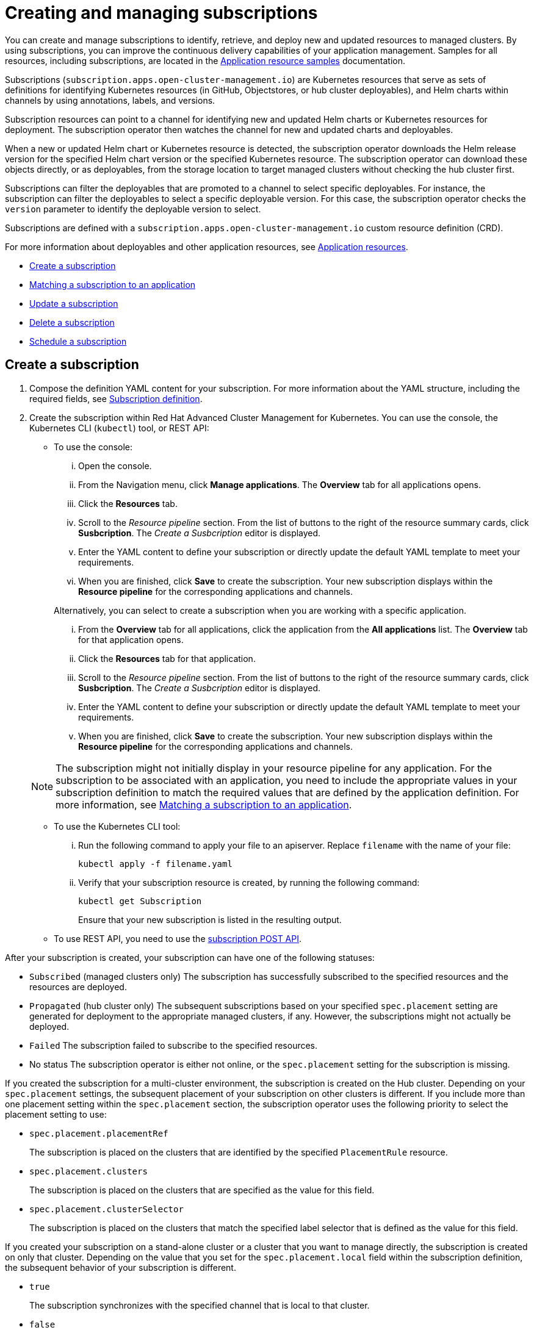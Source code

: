 [#creating-and-managing-subscriptions]
= Creating and managing subscriptions

You can create and manage subscriptions to identify, retrieve, and deploy new and updated resources to managed clusters.
By using subscriptions, you can improve the continuous delivery capabilities of your application management.
Samples for all resources, including subscriptions, are located in the link:app_resource_samples.html[Application resource samples] documentation.

Subscriptions (`subscription.apps.open-cluster-management.io`) are Kubernetes resources that serve as sets of definitions for identifying Kubernetes resources (in GitHub, Objectstores, or hub cluster deployables), and Helm charts within channels by using annotations, labels, and versions.

Subscription resources can point to a channel for identifying new and updated Helm charts or Kubernetes resources for deployment.
The subscription operator then watches the channel for new and updated charts and deployables.

When a new or updated Helm chart or Kubernetes resource is detected, the subscription operator downloads the Helm release version for the specified Helm chart version or the specified Kubernetes resource.
The subscription operator can download these objects directly, or as deployables, from the storage location to target managed clusters without checking the hub cluster first.

Subscriptions can filter the deployables that are promoted to a channel to select specific deployables.
For instance, the subscription can filter the deployables to select a specific deployable version.
For this case, the subscription operator checks the `version` parameter to identify the deployable version to select.

Subscriptions are defined with a `subscription.apps.open-cluster-management.io` custom resource definition (CRD).

For more information about deployables and other application resources, see link:app_resources.html[Application resources].

* <<create-a-subscription,Create a subscription>>
* <<matching-a-subscription-to-an-application,Matching a subscription to an application>>
* <<update-a-subscription,Update a subscription>>
* <<delete-a-subscription,Delete a subscription>>
* <<schedule-a-subscription,Schedule a subscription>>

[#create-a-subscription]
== Create a subscription

. Compose the definition YAML content for your subscription.
For more information about the YAML structure, including the required fields, see <<subscription-definition-yaml-structure,Subscription definition>>.
. Create the subscription within Red Hat Advanced Cluster Management for Kubernetes.
You can use the console, the Kubernetes CLI (`kubectl`) tool, or REST API:
 ** To use the console:
  ... Open the console.
  ... From the Navigation menu, click *Manage applications*.
The *Overview* tab for all applications opens.
  ... Click the *Resources* tab.
  ... Scroll to the _Resource pipeline_ section.
From the list of buttons to the right of the resource summary cards, click *Susbcription*.
The _Create a Susbcription_ editor is displayed.
  ... Enter the YAML content to define your subscription or directly update the default YAML template to meet your requirements.
  ... When you are finished, click *Save* to create the subscription.
Your new subscription displays within the *Resource pipeline* for the corresponding applications and channels.

+
Alternatively, you can select to create a subscription when you are working with a specific application.
  ... From the *Overview* tab for all applications, click the application from the *All applications* list.
The *Overview* tab for that application opens.
  ... Click the *Resources* tab for that application.
  ... Scroll to the _Resource pipeline_ section.
From the list of buttons to the right of the resource summary cards, click *Susbcription*.
The _Create a Susbcription_ editor is displayed.
  ... Enter the YAML content to define your subscription or directly update the default YAML template to meet your requirements.
  ... When you are finished, click *Save* to create the subscription.
Your new subscription displays within the *Resource pipeline* for the corresponding applications and channels.

+
NOTE: The subscription might not initially display in your resource pipeline for any application.
For the subscription to be associated with an application, you need to include the appropriate values in your subscription definition to match the required values that are defined by the application definition.
For more information, see <<matching-a-subscription-to-an-application,Matching a subscription to an application>>.
 ** To use the Kubernetes CLI tool:
  ... Run the following command to apply your file to an apiserver.
Replace `filename` with the name of your file:
+
----
kubectl apply -f filename.yaml
----

  ... Verify that your subscription resource is created, by running the following command:
+
----
kubectl get Subscription
----
+
Ensure that your new subscription is listed in the resulting output.
 ** To use REST API, you need to use the link:../apis/mcm/subscriptions.json[subscription POST API].

After your subscription is created, your subscription can have one of the following statuses:

* `Subscribed` (managed clusters only) The subscription has successfully subscribed to the specified resources and the resources are deployed.
* `Propagated` (hub cluster only) The subsequent subscriptions based on your specified `spec.placement` setting are generated for deployment to the appropriate managed clusters, if any.
However, the subscriptions might not actually be deployed.
* `Failed` The subscription failed to subscribe to the specified resources.
* No status The subscription operator is either not online, or the `spec.placement` setting for the subscription is missing.

If you created the subscription for a multi-cluster environment, the subscription is created on the Hub cluster.
Depending on your `spec.placement` settings, the subsequent placement of your subscription on other clusters is different.
If you include more than one placement setting within the `spec.placement` section, the subscription operator uses the following priority to select the placement setting to use:

* `spec.placement.placementRef`
+
The subscription is placed on the clusters that are identified by the specified `PlacementRule` resource.

* `spec.placement.clusters`
+
The subscription is placed on the clusters that are specified as the value for this field.

* `spec.placement.clusterSelector`
+
The subscription is placed on the clusters that match the specified label selector that is defined as the value for this field.

If you created your subscription on a stand-alone cluster or a cluster that you want to manage directly, the subscription is created on only that cluster.
Depending on the value that you set for the `spec.placement.local` field within the subscription definition, the subsequent behavior of your subscription is different.

* `true`
+
The subscription synchronizes with the specified channel that is local to that cluster.

* `false`
+
The subscription does not subscribe to any resources from the specified channel.

[#matching-a-subscription-to-an-application]
== Matching a subscription to an application

To associate a subscription with an application, both the subscription and application must be in the same namespace so that the subscription can retrieve Helm charts, deployables, or other resources from a channel.

Within the application resource definition, the definition must include `spec.componentKinds` settings to indicate that the application uses a subscription.
The definition must also include `spec.selector` settings to define the labels (`matchLabels`) or expressions (`matchExpressions`) to use to match the application with the subscription.

Within the subscription resource definition, the definition must include the required values to match the labels or expressions that are defined by the application.

When the subscription is associated with an application, the subscription uses the `spec.placement` settings for the subscription or deployable to deploy any subscribed charts, deployables or other Kubernetes resources for the application.

For more information about the resource definition for an application, see link:managing_apps.html[Creating and managing applications].

[#update-a-subscription]
== Update a subscription

. Compose the definition YAML content for your subscription.
For more information about the YAML structure, including the required fields, see <<subscription-definition-yaml-structure,Subscription definition>>.
. Create the subscription within Red Hat Advanced Cluster Management for Kubernetes.
You can use the console, the Kubernetes CLI (`kubectl`) tool, or REST API:
 ** To use the console:
  ... Open the console.
  ... From the Navigation menu, click *Manage applications*.
The *Overview* tab for all applications opens.
  ... Click the *Resources* tab.
  ... Scroll down the page to *Resource pipeline* section.
Expand the row for the application that uses the subscription that you want to edit.
  ... For the subscription that you want to update, click the *Edit* icon for the YAML.
The *Edit subscription* window opens.
  ... Edit the YAML.
  ... When you are finished, click *Save* to update the subscription.

+
Alternatively, you can select to update the subscription when you are working with a specific application.
  ... From the *Overview* tab for all applications, click the application from the *All applications* list.
The *Overview* tab for that application opens.
  ... Click the *Resources* tab for that application.
  ... Scroll down the page to *Resource pipeline* section.
  ... For the subscription that you want to update, click the *Edit* icon for the YAML.
The *Edit subscription* window opens.
  ... Edit the YAML.
  ... When you are finished, click *Save* to update the subscription.

+
You can also use the console search to find and edit a subscription:
  ... Click the *Search* icon in the Header.
  ... Within the search box, filter by `kind:subscription` to view all subscriptions.
  ... Within the list of all subscriptions, click the subscription that you want to update.
The YAML for the subscription is displayed.
  ... Click *Edit* to enable editing the YAML content.
  ... When you are finished your edits, click *Save*.
Your changes are saved and applied automatically.
 ** To use the Kubernetes CLI tool, the steps are the same as for creating a subscription.
 ** To use REST API, use the link:../apis/mcm/subscriptions.json[subscription PATCH API].

[#schedule-a-subscription]
== Scheduling resource deployments for a subscription

If you need to deploy new or changed Helm charts, deployables, or other Kubernetes resources during only specific times, you can define subscriptions for those resources to begin deployments during only those specific times.
For instance, you can define time windows between 10:00 PM and 11:00 PM each Friday to serve as scheduled maintenance windows for applying patches or other application updates to your clusters.

Alternatively, you can restrict or block deployments from beginning during specific time windows, such as to avoid unexpected deployments during peak business hours.
For instance, to avoid peak hours you can define a time window for a subscription to avoid beginning deployments between 8:00 AM and 8:00 PM.

By defining time windows for your subscriptions, you can coordinate updates for all of your applications and clusters.
For instance, you can define subscriptions to deploy only new application resources between 6:01 PM and 11:59 PM and define other subscriptions to deploy only updated versions of existing resources between 12:00 AM to 7:59 AM.

When a time window is defined for a subscription, the time ranges when a subscription is active changes.
As part of defining a time window, you can define the subscription to be active or blocked during that window.
The deployment of new or changed resources begins only when the subscription is active.
Regardless of whether a subscription is active or blocked, the subscription continues to monitor for any new or changed resource.
The active and blocked setting affects only deployments.

When a new or changed resource is detected, the time window definition determines the next action for the subscription.

* For subscriptions to `HelmRepo`, `ObjectBucket`, and `GitHub` type channels:
 ** If the resource is detected during the time range when the subscription is active, the resource deployment begins.
 ** If the resource is detected outside the time range when the subscription is blocked from running deployments, the request to deploy the resource is cached.
When the next time range that the subscription is active occurs, the cached requests are applied and any related deployments begin.
* For subscriptions to `Namespace` type channels:
 ** When a subscription becomes active, the subscription synchronizes with the channel and begins the deployment for the latest version of any resources that need to be deployed.
 ** When the subscription is blocked, the subscription is not synchronized with the channel for deploying resources.

If a deployment begins during a defined time window and is running when the defined end of the time window elapses, the deployment continues to run to completion.

To define a time window for a subscription, you need to add the required fields and values to the subscription resource definition YAML.

* As part of defining a time window, you can define the days and hours for the time window.
* You can also define the time window type, which determines whether the time window when deployments can begin occurs during, or outside, the defined timeframe.
 ** If the time window type is `active`, deployments can begin only during the defined timeframe.
You can use this setting when you want deployments to occur within only specific maintenance windows.
 ** If the time window type is `block`, deployments cannot begin during the defined timeframe, but can begin at any other time.
You can use this setting when you have critical updates that are required, but still need to avoid deployments during specific time ranges.
For instance, you can use this type to define a time window to allow security-related updates to be applied at any time except between 10:00 AM and 2:00 PM.
* You can define multiple time windows for a subscription, such as to define a time window every Monday and Wednesday.

[#delete-a-subscription]
== Delete a subscription

To delete a subscription, you can use the console, the Kubernetes command line interface (`kubectl`) tool, or REST API.

* To use the console, use the console search to find and delete a subscription:
 .. Open the console.
 .. Click the *Search* icon in the Header.
 .. Within the search box, filter by `kind:subscription` to view all subscriptions.
 .. Within the list of all subscriptions, expand the _Options_ menu for the subscription that you want to delete.
Click *Delete subscription*.
 .. When the list of all subscriptions is refreshed, the subscription is no longer displayed.
* To use the Kubernetes CLI tool:
 .. Run the following command to delete the subscription from a target namespace.
Replace `name` and `namespace` with the name of your subscription and your target namespace:
+
----
kubectl delete Subscription <name> -n <namespace>
----

 .. Verify that your subscription is deleted by running the following command:
+
----
kubectl get Subscription <name>
----
* To use REST API, use the link:../apis/mcm/subscriptions.json[subscription DELETE API].

[#subscription-definition-yaml-structure-subscription-definition-yaml-structure]
== Subscription definition YAML structure (#subscription-definition-yaml-structure)

The following YAML structure shows the required fields for a subscription and some of the common optional fields.
Your YAML structure needs to include some required fields and values.
Depending on your application management requirements, you might need to include other optional fields and values.
You can compose your own YAML content with any tool.

[source,yaml]
----
apiVersion: apps.open-cluster-management.io/v1
kind: Subscription
metadata:
  name:
  namespace:
  labels:
spec:
  sourceNamespace:
  source:
  channel:
  name:
  packageFilter:
    version:
    labelSelector:
      matchLabels:
        package:
        component:
    annotations:
  packageOverrides:
  - packageName:
    packageAlias:
    - path:
      value:
  placement:
    local:
    clusters:
      name:
    clusterSelector:
    placementRef:
      name:
      kind: PlacementRule
  overrides:
    clusterName:
    clusterOverrides:
      path:
      value:
  timewindow:
    windowtype:
    location:
    daysofweek:
    hours:
      - start:
        end:
----

|===
| Field | Description

| apiVersion
| Required.
Set the value to `apps.open-cluster-management.io/v1`.

| kind
| Required.
Set the value to `Subscription` to indicate that the resource is a subscription.

| metadata.name
| Required.
The name for identifying the subscription.

| metadata.namespace
| Required.
The namespace resource to use for the subscription.

| metadata.labels
| Optional.
The labels for the subscription.

| spec.channel
| Optional.
The NamespaceName ("Namespace/Name") that defines the channel for the subscription.
Define either the `channel`, or the `source`, or the `sourceNamespace` field.
In general, use the `channel` field to point to the channel instead of using the `source` or `sourceNamespace` fields.
If more than one field is defined, the first field that is defined is used.

| spec.sourceNamespace
| Optional.
The source namespace where deployables are stored on the Hub cluster.
Use this field only for namespace channels.
Define either the `channel`, or the `source`, or the `sourceNamespace` field.
In general, use the `channel` field to point to the channel instead of using the `source` or `sourceNamespace` fields.

| spec.source
| Optional.
The path name ("URL") to the Helm repository where deployables are stored.
Use this field for only Helm repository channels.
Define either the `channel`, or the `source`, or the `sourceNamespace` field.
In general, use the `channel` field to point to the channel instead of using the `source` or `sourceNamespace` fields.

| spec.name
| Required for `HelmRepo` type channels, but optional for `Namespace` and `ObjectBucket` type channels.
The specific name for the target Helm chart or deployable within the channel.
If neither the `name` or `packageFilter` are defined for channel types where the field is optional, all deployables are found and the latest version of each deployable is retrieved.

| spec.packageFilter
| Optional.
Defines the parameters to use to find target deployables or a subset of a deployables.
If multiple filter conditions are defined, a deployable must meet all filter conditions.

| spec.packageFilter.version
| Optional.
The version or versions for the deployable.
You can use a range of versions in the form `>1.0`, or `<3.0`.
By default, the version with the most recent "creationTimestamp" value is used.

| spec.packageFilter.annotations
| Optional.
The annotations for the deployable.

| spec.packageOverrides
| Optional.
Section for defining overrides for the Kubernetes resource that is subscribed to by the subscription, such as a Helm chart, deployable, or other Kubernetes resource within a channel.

| spec.packageOverrides.packageName
| Optional, but required for setting an override.
Identifies the Kubernetes resource that is being overwritten.

| spec.packageOverrides.packageAlias
| Optional.
Gives an alias to the Kubernetes resource that is being overwritten.

| spec.packageOverrides.packageOverrides
| Optional.
The configuration of parameters and replacement values to use to override the Kubernetes resource.
For more information, see <<package-overrides,Package overrides>>.

| spec.placement
| Required.
Identifies the subscribing clusters where deployables need to be placed, or the placement rule that defines the clusters.
Use the placement configuration to define values for multi-cluster deployments.

| spec.local
| Optional, but required for a stand-alone cluster or cluster that you want to manage directly.
Defines whether the subscription must be deployed locally.
Set the value to `true` to have the subscription synchronize with the specified channel.
Set the value to `false` to prevent the subscription from subscribing to any resources from the specified channel.
Use this field when your cluster is a stand-alone cluster or you are managing this cluster directly.
If your cluster is part of a multi-cluster and you do not want to manage the cluster directly, use only one of `clusters`, `clusterSelector`, or `placementRef` to define where your subscription is to be placed.
If your cluster is the Hub of a multi-cluster and you want to manage the cluster directly, you must register the Hub as a managed cluster before the subscription operator can subscribe to resources locally.

| spec.placement.clusters
| Optional.
Defines the clusters where the subscription is to be placed.
Use only one of `clusters`, `clusterSelector`, or `placementRef` to define where your subscription is to be placed for a multi-cluster.
If your cluster is a stand-alone cluster that is not your Hub cluster, you can also use `local`.

| spec.placement.clusters.name
| Optional, but required for defining the subscribing clusters.
The name or names of the subscribing clusters.

| spec.placement.clusterSelector
| Optional.
Defines the label selector to use to identify the clusters where the subscription is to be placed.
Use only one of `clusters`, `clusterSelector`, or `placementRef` to define where your subscription is to be placed for a multi-cluster.
If your cluster is a stand-alone cluster that is not your Hub cluster, you can also use `local`.

| spec.placement.placementRef
| Optional.
Defines the placement rule to use for the subscription.
Use only one of `clusters`, `clusterSelector` , or `placementRef` to define where your subscription is to be placed for a multi-cluster.
If your cluster is a stand-alone cluster that is not your Hub cluster, you can also use `local`.

| spec.placement.placementRef.name
| Optional, but required for using a placement rule.
The name of the placement rule for the subscription.

| spec.placement.placementRef.kind
| Optional, but required for using a placement rule.
Set the value to `PlacementRule` to indicate that a placement rule is used for deployments with the subscription.

| spec.overrides
| Optional.
Any parameters and values that need to be overridden, such as cluster-specific settings.

| spec.overrides.clusterName
| Optional.
The name of the cluster or clusters where parameters and values are being overridden.

| spec.overrides.clusterOverrides
| Optional.
The configuration of parameters and values to override.

| spec.timeWindow
| Optional.
Defines the settings for configuring a time window when the subscription is active or blocked.

| spec.timeWindow.type
| Optional, but required for configuring a time window.
Indicates whether the subscription is active or blocked during the configured time window.
Deployments for the subscription occur only when the subscription is active.

| spec.timeWindow.location
| Optional, but required for configuring a time window.
The time zone of the configured time range for the time window.
All time zones must use the Time Zone (tz) database name format.
For more information, see https://www.iana.org/time-zones[Time Zone Database].

| spec.timeWindow.daysofweek
| Optional, but required for configuring a time window.
Indicates the days of the week when the time range is applied to create a time window.
The list of days must be defined as an array, such as `daysofweek: ["Monday", "Wednesday", "Friday"]`.

| spec.timeWindow.hours
| Optional, but required for configuring a time window.
Defined the time range for the time window.
A start time and end time for the hour range must be defined for each time window.
You can define multiple time window ranges for a subscription.

| spec.timeWindow.hours.start
| Optional, but required for configuring a time window.
The timestamp that defines the beginning of the time window.
The timestamp must use the Go programming language Kitchen format `"hh:mmpm"`.
For more information, see https://godoc.org/time#pkg-constants[Constants].

| spec.timeWindow.hours.end
| Optional, but required for configuring a time window.
The timestamp that defines the ending of the time window.
The timestamp must use the Go programming language Kitchen format `"hh:mmpm"`.
For more information, see https://godoc.org/time#pkg-constants[Constants].
|===

*Notes:*

* When you are defining your YAML, a subscription can use `packageFilters` to point to multiple Helm charts, deployables, or other Kubernetes resources.
The subscription, however, only deploys the latest version of one chart, or deployable, or other resource.
* Annotations are used by a subscription operator for `Namespace` type channels to search for versions of a deployable.
The subscription operator searches the versions to find the appropriate deployable version to retrieve.
If your channel is a `Namespace` channel, include the annotations for identifying the deployable version.
* For time windows, when you are defining the time range for a window, the start time must be set to occur before the end time.
If you are defining multiple time windows for a subscription, the time ranges for the windows cannot overlap.
The actual time ranges are based on the `subscription-controller` container time, which can be set to a different time and location than the time and location that you are working within.
* Within your subscription spec, you can also define the placement of a Helm release or deployable as part of the subscription definition.
Similar to the definition for deployables, each subscription can reference an existing placement rule, or define a placement rule directly within the subscription definition.
* When you are defining where to place your subscription in the `spec.placement` section, use only one of `clusters`, `clusterSelector`, or `placementRef` for a multi-cluster environment.
If you include more than one of `clusters`, `clusterSelector`, or `placementRef`, the following priority is used to determine which setting the subscription operator uses:
 .. `placementRef`
 .. `clusters`
 .. `clusterSelector`

[#package-overrides]
=== Package overrides

Package overrides for a subscription override values for the Helm chart or Kubernetes resource that is subscribed to by the subscription.

To configure a package override, specify the field within the Kubernetes resource spec to override as the value for the `path` field.
Specify the replacement value as the value for the `value` field.

For example, if you need to override the values field within the spec for a Helm release (`HelmRelease.app.ibm.com`) for a subscribed Helm chart, you need to set the value for the `path` field in your subscription definition to `spec`.

----
packageOverrides:
- packageName: nginx-ingress
  packageOverrides:
  - path: spec
    value: my-override-values
----

The contents for the `value` field are used to override the values within the `spec` field of the `HelmRelease` spec.

* For a Helm release, override values for the `spec` field are merged into the Helm release `values.yaml` file to override the existing values.
This file is used to retrieve the configurable variables for the Helm release.
* If you need to override the release name for a Helm release, include the `packageOverride` section within your definition.
Define the `packageAlias` for the Helm release by including the following fields:
 ** `packageName` to identify the Helm chart.
 ** `packageAlias` to indicate that you are overriding the release name.

+
By default, if no Helm release name is specified, the Helm chart name is used to identify the release.
In some cases, such as when there are multiple releases subscribed to the same chart, conflicts can occur.
The release name must be unique among the subscriptions within a namespace.
If the release name for a subscription that you are creating is not unique, an error occurs.
You must set a different release name for your subscription by defining a `packageOverride`.
If you want to change the name within an existing subscription, you must first delete that subscription and then recreate the subscription with the preferred release name.
+
----
packageOverrides:
- packageName: nginx-ingress
  packageAlias: my-helm-release-name
----
